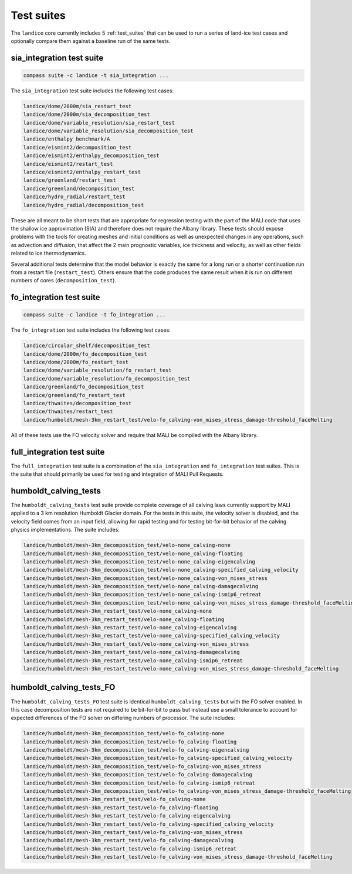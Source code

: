 .. _landice_suites:

Test suites
===========

The ``landice`` core currently includes 5 :ref:`test_suites` that can be used
to run a series of land-ice test cases and optionally compare them against a
baseline run of the same tests.

.. _landice_suite_sia_integration:

sia_integration test suite
--------------------------

.. code-block:: bash

    compass suite -c landice -t sia_integration ...

The ``sia_integration`` test suite includes the following test cases:

.. code-block:: none

    landice/dome/2000m/sia_restart_test
    landice/dome/2000m/sia_decomposition_test
    landice/dome/variable_resolution/sia_restart_test
    landice/dome/variable_resolution/sia_decomposition_test
    landice/enthalpy_benchmark/A
    landice/eismint2/decomposition_test
    landice/eismint2/enthalpy_decomposition_test
    landice/eismint2/restart_test
    landice/eismint2/enthalpy_restart_test
    landice/greenland/restart_test
    landice/greenland/decomposition_test
    landice/hydro_radial/restart_test
    landice/hydro_radial/decomposition_test

These are all meant to be short tests that are appropriate for regression
testing with the part of the MALI code that uses the shallow ice approximation
(SIA) and therefore does not require the Albany library.  
These tests should expose problems with the tools for creating
meshes and initial conditions as well as unexpected changes in any operations,
such as advection and diffusion, that affect the 2 main prognostic variables,
ice thickness and velocity, as well as other fields related to ice
thermodynamics.

Several additional tests determine that the model behavior is exactly the same
for a long run or a shorter continuation run from a restart file
(``restart_test``). Others ensure that the code produces the same result when
it is run on different numbers of cores (``decomposition_test``).

.. _landice_suite_fo_integration:

fo_integration test suite
-------------------------

.. code-block:: bash

    compass suite -c landice -t fo_integration ...

The ``fo_integration`` test suite includes the following test cases:

.. code-block:: none

    landice/circular_shelf/decomposition_test
    landice/dome/2000m/fo_decomposition_test
    landice/dome/2000m/fo_restart_test
    landice/dome/variable_resolution/fo_restart_test
    landice/dome/variable_resolution/fo_decomposition_test
    landice/greenland/fo_decomposition_test
    landice/greenland/fo_restart_test
    landice/thwaites/decomposition_test
    landice/thwaites/restart_test
    landice/humboldt/mesh-3km_restart_test/velo-fo_calving-von_mises_stress_damage-threshold_faceMelting

All of these tests use the FO velocity solver and require that MALI be compiled
with the Albany library.

.. _landice_suite_full_integration:

full_integration test suite
---------------------------

The ``full_integration`` test suite is a combination of the ``sia_integration``
and ``fo_integration`` test suites.  This is the suite that should primarily
be used for testing and integration of MALI Pull Requests.

humboldt_calving_tests
----------------------

The ``humboldt_calving_tests`` test suite provide complete coverage of all
calving laws currently support by MALI applied to a 3 km resolution
Humboldt Glacier domain.
For the tests in this suite, the velocity solver is disabled, and the velocity
field comes from an input field, allowing for rapid testing and for testing
bit-for-bit behavior of the calving physics implementations.  
The suite includes:

.. code-block:: none

    landice/humboldt/mesh-3km_decomposition_test/velo-none_calving-none
    landice/humboldt/mesh-3km_decomposition_test/velo-none_calving-floating
    landice/humboldt/mesh-3km_decomposition_test/velo-none_calving-eigencalving
    landice/humboldt/mesh-3km_decomposition_test/velo-none_calving-specified_calving_velocity
    landice/humboldt/mesh-3km_decomposition_test/velo-none_calving-von_mises_stress
    landice/humboldt/mesh-3km_decomposition_test/velo-none_calving-damagecalving
    landice/humboldt/mesh-3km_decomposition_test/velo-none_calving-ismip6_retreat
    landice/humboldt/mesh-3km_decomposition_test/velo-none_calving-von_mises_stress_damage-threshold_faceMelting
    landice/humboldt/mesh-3km_restart_test/velo-none_calving-none
    landice/humboldt/mesh-3km_restart_test/velo-none_calving-floating
    landice/humboldt/mesh-3km_restart_test/velo-none_calving-eigencalving
    landice/humboldt/mesh-3km_restart_test/velo-none_calving-specified_calving_velocity
    landice/humboldt/mesh-3km_restart_test/velo-none_calving-von_mises_stress
    landice/humboldt/mesh-3km_restart_test/velo-none_calving-damagecalving
    landice/humboldt/mesh-3km_restart_test/velo-none_calving-ismip6_retreat
    landice/humboldt/mesh-3km_restart_test/velo-none_calving-von_mises_stress_damage-threshold_faceMelting

humboldt_calving_tests_FO
-------------------------

The ``humboldt_calving_tests_FO`` test suite is identical
``humboldt_calving_tests`` but with the FO solver enabled.
In this case decomposition tests are not required to be bit-for-bit to pass but
instead use a small tolerance to account for expected differences of the FO
solver on differing numbers of processor.
The suite includes:

.. code-block:: none

    landice/humboldt/mesh-3km_decomposition_test/velo-fo_calving-none
    landice/humboldt/mesh-3km_decomposition_test/velo-fo_calving-floating
    landice/humboldt/mesh-3km_decomposition_test/velo-fo_calving-eigencalving
    landice/humboldt/mesh-3km_decomposition_test/velo-fo_calving-specified_calving_velocity
    landice/humboldt/mesh-3km_decomposition_test/velo-fo_calving-von_mises_stress
    landice/humboldt/mesh-3km_decomposition_test/velo-fo_calving-damagecalving
    landice/humboldt/mesh-3km_decomposition_test/velo-fo_calving-ismip6_retreat
    landice/humboldt/mesh-3km_decomposition_test/velo-fo_calving-von_mises_stress_damage-threshold_faceMelting
    landice/humboldt/mesh-3km_restart_test/velo-fo_calving-none
    landice/humboldt/mesh-3km_restart_test/velo-fo_calving-floating
    landice/humboldt/mesh-3km_restart_test/velo-fo_calving-eigencalving
    landice/humboldt/mesh-3km_restart_test/velo-fo_calving-specified_calving_velocity
    landice/humboldt/mesh-3km_restart_test/velo-fo_calving-von_mises_stress
    landice/humboldt/mesh-3km_restart_test/velo-fo_calving-damagecalving
    landice/humboldt/mesh-3km_restart_test/velo-fo_calving-ismip6_retreat
    landice/humboldt/mesh-3km_restart_test/velo-fo_calving-von_mises_stress_damage-threshold_faceMelting

